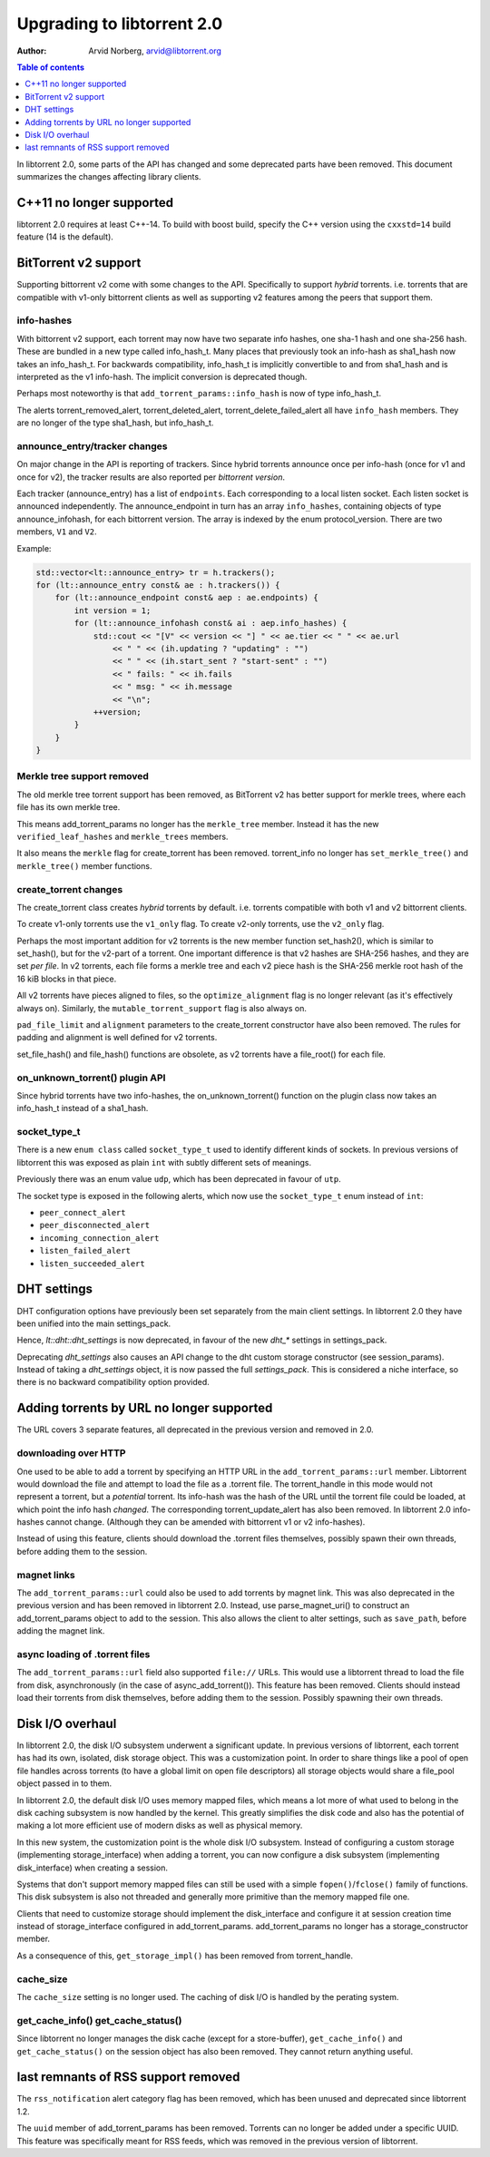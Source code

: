 ===========================
Upgrading to libtorrent 2.0
===========================

:Author: Arvid Norberg, arvid@libtorrent.org

.. contents:: Table of contents
  :depth: 1
  :backlinks: none

In libtorrent 2.0, some parts of the API has changed and some deprecated parts
have been removed.
This document summarizes the changes affecting library clients.

C++11 no longer supported
=========================

libtorrent 2.0 requires at least C++-14. To build with boost build, specify the
C++ version using the ``cxxstd=14`` build feature (14 is the default).

BitTorrent v2 support
=====================

Supporting bittorrent v2 come with some changes to the API. Specifically to
support *hybrid* torrents. i.e. torrents that are compatible with v1-only
bittorrent clients as well as supporting v2 features among the peers that
support them.

info-hashes
-----------

With bittorrent v2 support, each torrent may now have two separate info hashes,
one sha-1 hash and one sha-256 hash. These are bundled in a new type called
info_hash_t. Many places that previously took an info-hash as sha1_hash now
takes an info_hash_t. For backwards compatibility, info_hash_t is implicitly
convertible to and from sha1_hash and is interpreted as the v1 info-hash.
The implicit conversion is deprecated though.

Perhaps most noteworthy is that ``add_torrent_params::info_hash`` is now of type
info_hash_t.

The alerts torrent_removed_alert, torrent_deleted_alert,
torrent_delete_failed_alert all have ``info_hash`` members. They are no longer
of the type sha1_hash, but info_hash_t.

announce_entry/tracker changes
------------------------------

On major change in the API is reporting of trackers. Since hybrid torrents
announce once per info-hash (once for v1 and once for v2), the tracker results
are also reported per *bittorrent version*.

Each tracker (announce_entry) has a list of ``endpoints``. Each corresponding to
a local listen socket. Each listen socket is announced independently. The
announce_endpoint in turn has an array ``info_hashes``, containing objects of
type announce_infohash, for each bittorrent version. The array is indexed by
the enum protocol_version. There are two members, ``V1`` and ``V2``.

Example:

.. code:: c++

	std::vector<lt::announce_entry> tr = h.trackers();
	for (lt::announce_entry const& ae : h.trackers()) {
	    for (lt::announce_endpoint const& aep : ae.endpoints) {
	        int version = 1;
	        for (lt::announce_infohash const& ai : aep.info_hashes) {
	            std::cout << "[V" << version << "] " << ae.tier << " " << ae.url
	                << " " << (ih.updating ? "updating" : "")
	                << " " << (ih.start_sent ? "start-sent" : "")
	                << " fails: " << ih.fails
	                << " msg: " << ih.message
	                << "\n";
	            ++version;
	        }
	    }
	}

Merkle tree support removed
---------------------------

The old merkle tree torrent support has been removed, as BitTorrent v2 has
better support for merkle trees, where each file has its own merkle tree.

This means add_torrent_params no longer has the ``merkle_tree`` member. Instead
it has the new ``verified_leaf_hashes`` and ``merkle_trees`` members.

It also means the ``merkle`` flag for create_torrent has been removed.
torrent_info no longer has ``set_merkle_tree()`` and ``merkle_tree()`` member
functions.

create_torrent changes
----------------------

The create_torrent class creates *hybrid* torrents by default. i.e. torrents
compatible with both v1 and v2 bittorrent clients.

To create v1-only torrents use the ``v1_only`` flag. To create v2-only torrents,
use the ``v2_only`` flag.

Perhaps the most important addition for v2 torrents is the new member function
set_hash2(), which is similar to set_hash(), but for the v2-part of a torrent.
One important difference is that v2 hashes are SHA-256 hashes, and they are set
*per file*. In v2 torrents, each file forms a merkle tree and each v2 piece hash
is the SHA-256 merkle root hash of the 16 kiB blocks in that piece.

All v2 torrents have pieces aligned to files, so the ``optimize_alignment`` flag
is no longer relevant (as it's effectively always on). Similarly, the
``mutable_torrent_support`` flag is also always on.

``pad_file_limit`` and ``alignment`` parameters to the create_torrent constructor
have also been removed. The rules for padding and alignment is well defined for
v2 torrents.

set_file_hash() and file_hash() functions are obsolete, as v2 torrents have
a file_root() for each file.


on_unknown_torrent() plugin API
-------------------------------

Since hybrid torrents have two info-hashes, the on_unknown_torrent() function
on the plugin class now takes an info_hash_t instead of a sha1_hash.

socket_type_t
-------------

There is a new ``enum class`` called ``socket_type_t`` used to identify different
kinds of sockets. In previous versions of libtorrent this was exposed as plain
``int`` with subtly different sets of meanings.

Previously there was an enum value ``udp``, which has been deprecated in favour of ``utp``.

The socket type is exposed in the following alerts, which now use the ``socket_type_t``
enum instead of ``int``:

* ``peer_connect_alert``
* ``peer_disconnected_alert``
* ``incoming_connection_alert``
* ``listen_failed_alert``
* ``listen_succeeded_alert``


DHT settings
============

DHT configuration options have previously been set separately from the main client settings.
In libtorrent 2.0 they have been unified into the main settings_pack.

Hence, `lt::dht::dht_settings` is now deprecated, in favour of the new `dht_*`
settings in settings_pack.

Deprecating `dht_settings` also causes an API change to the dht custom storage
constructor (see session_params). Instead of taking a `dht_settings` object, it
is now passed the full `settings_pack`. This is considered a niche interface,
so there is no backward compatibility option provided.


Adding torrents by URL no longer supported
==========================================

The URL covers 3 separate features, all deprecated in the previous version and
removed in 2.0.

downloading over HTTP
---------------------

One used to be able to add a torrent by specifying an HTTP URL in the
``add_torrent_params::url`` member. Libtorrent would download the file and attempt
to load the file as a .torrent file. The torrent_handle in this mode would
not represent a torrent, but a *potential* torrent. Its info-hash was the hash of
the URL until the torrent file could be loaded, at which point the info hash *changed*.
The corresponding torrent_update_alert has also been removed. In libtorrent 2.0
info-hashes cannot change. (Although they can be amended with bittorrent v1 or v2
info-hashes).

Instead of using this feature, clients should download the .torrent files
themselves, possibly spawn their own threads, before adding them to the session.

magnet links
------------

The ``add_torrent_params::url`` could also be used to add torrents by magnet link.
This was also deprecated in the previous version and has been removed in
libtorrent 2.0. Instead, use parse_magnet_uri() to construct an add_torrent_params
object to add to the session. This also allows the client to alter settings,
such as ``save_path``, before adding the magnet link.

async loading of .torrent files
-------------------------------

The ``add_torrent_params::url`` field also supported ``file://`` URLs. This would
use a libtorrent thread to load the file from disk, asynchronously (in the case
of async_add_torrent()). This feature has been removed. Clients should instead
load their torrents from disk themselves, before adding them to the session.
Possibly spawning their own threads.

Disk I/O overhaul
=================

In libtorrent 2.0, the disk I/O subsystem underwent a significant update. In
previous versions of libtorrent, each torrent has had its own, isolated,
disk storage object. This was a customization point. In order to share things
like a pool of open file handles across torrents (to have a global limit on
open file descriptors) all storage objects would share a file_pool object
passed in to them.

In libtorrent 2.0, the default disk I/O uses memory mapped files, which means
a lot more of what used to belong in the disk caching subsystem is now handled
by the kernel. This greatly simplifies the disk code and also has the potential
of making a lot more efficient use of modern disks as well as physical memory.

In this new system, the customization point is the whole disk I/O subsystem.
Instead of configuring a custom storage (implementing storage_interface) when
adding a torrent, you can now configure a disk subsystem (implementing
disk_interface) when creating a session.

Systems that don't support memory mapped files can still be used with a simple
``fopen()``/``fclose()`` family of functions. This disk subsystem is also not threaded
and generally more primitive than the memory mapped file one.

Clients that need to customize storage should implement the disk_interface and
configure it at session creation time instead of storage_interface configured
in add_torrent_params. add_torrent_params no longer has a storage_constructor
member.

As a consequence of this, ``get_storage_impl()`` has been removed from torrent_handle.

cache_size
----------

The ``cache_size`` setting is no longer used. The caching of disk I/O is handled
by the perating system.

get_cache_info() get_cache_status()
-----------------------------------

Since libtorrent no longer manages the disk cache (except for a store-buffer),
``get_cache_info()`` and ``get_cache_status()`` on the session object has also
been removed. They cannot return anything useful.

last remnants of RSS support removed
====================================

The ``rss_notification`` alert category flag has been removed, which has been unused
and deprecated since libtorrent 1.2.

The ``uuid`` member of add_torrent_params has been removed. Torrents can no longer
be added under a specific UUID. This feature was specifically meant for RSS feeds,
which was removed in the previous version of libtorrent.


